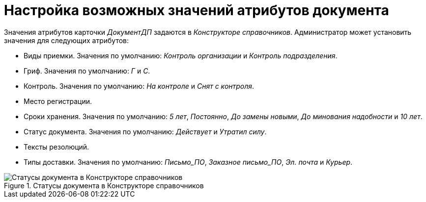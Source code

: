 = Настройка возможных значений атрибутов документа

Значения атрибутов карточки _ДокументДП_ задаются в _Конструкторе справочников_. Администратор может установить значения для следующих атрибутов:

* Виды приемки. Значения по умолчанию: _Контроль организации_ и _Контроль подразделения_.
* Гриф. Значения по умолчанию: _Г_ и _С_.
* Контроль. Значения по умолчанию: _На контроле_ и _Снят с контроля_.
* Место регистрации.
* Сроки хранения. Значения по умолчанию: _5 лет_, _Постоянно_, _До замены новыми_, _До минования надобности_ и _10 лет_.
* Статус документа. Значения по умолчанию: _Действует_ и _Утратил силу_.
* Тексты резолюций.
* Типы доставки. Значения по умолчанию: _Письмо_ПО_, _Заказное письмо_ПО_, _Эл. почта_ и _Курьер_.

.Статусы документа в Конструкторе справочников
image::document-statuses.png[Статусы документа в Конструкторе справочников]
